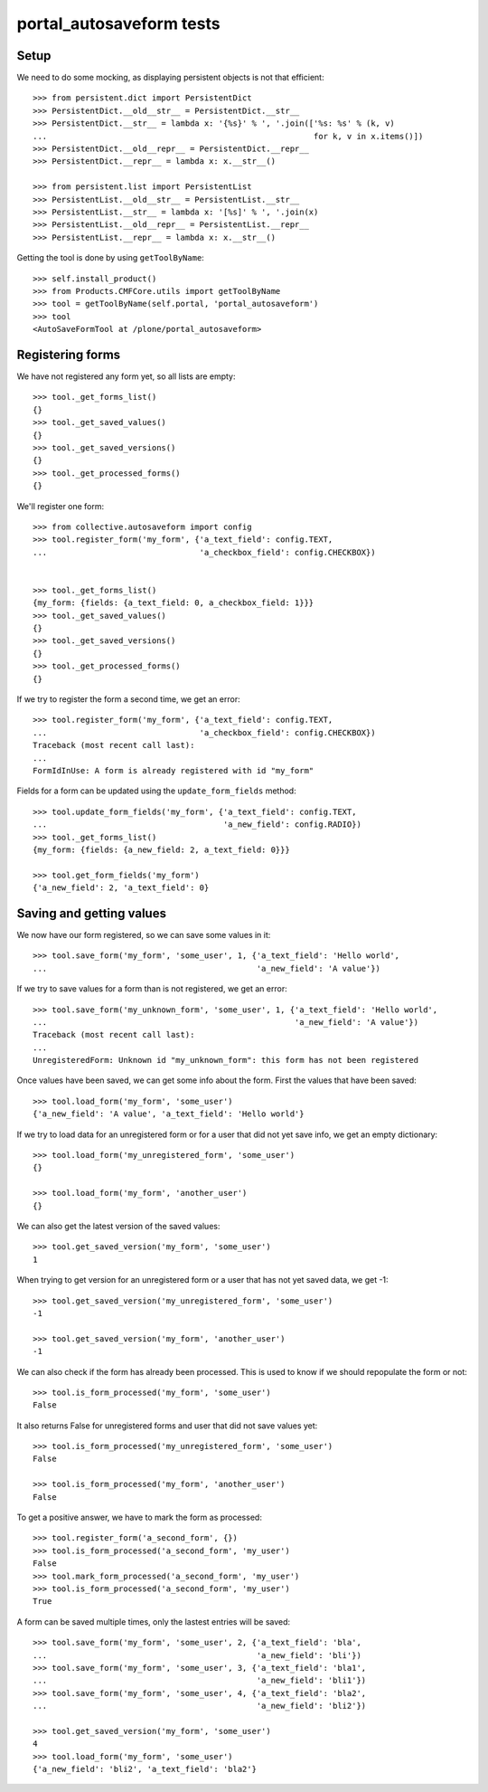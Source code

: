 portal_autosaveform tests
=========================

Setup
-----

We need to do some mocking, as displaying persistent objects is not
that efficient::

    >>> from persistent.dict import PersistentDict
    >>> PersistentDict.__old__str__ = PersistentDict.__str__
    >>> PersistentDict.__str__ = lambda x: '{%s}' % ', '.join(['%s: %s' % (k, v)
    ...                                                        for k, v in x.items()])
    >>> PersistentDict.__old__repr__ = PersistentDict.__repr__
    >>> PersistentDict.__repr__ = lambda x: x.__str__()

    >>> from persistent.list import PersistentList
    >>> PersistentList.__old__str__ = PersistentList.__str__
    >>> PersistentList.__str__ = lambda x: '[%s]' % ', '.join(x)
    >>> PersistentList.__old__repr__ = PersistentList.__repr__
    >>> PersistentList.__repr__ = lambda x: x.__str__()


Getting the tool is done by using ``getToolByName``::

    >>> self.install_product()
    >>> from Products.CMFCore.utils import getToolByName
    >>> tool = getToolByName(self.portal, 'portal_autosaveform')
    >>> tool
    <AutoSaveFormTool at /plone/portal_autosaveform>

Registering forms
-----------------

We have not registered any form yet, so all lists are empty::

    >>> tool._get_forms_list()
    {}
    >>> tool._get_saved_values()
    {}
    >>> tool._get_saved_versions()
    {}
    >>> tool._get_processed_forms()
    {}

We'll register one form::

    >>> from collective.autosaveform import config
    >>> tool.register_form('my_form', {'a_text_field': config.TEXT,
    ...                                'a_checkbox_field': config.CHECKBOX})


    >>> tool._get_forms_list()
    {my_form: {fields: {a_text_field: 0, a_checkbox_field: 1}}}
    >>> tool._get_saved_values()
    {}
    >>> tool._get_saved_versions()
    {}
    >>> tool._get_processed_forms()
    {}

If we try to register the form a second time, we get an error::

    >>> tool.register_form('my_form', {'a_text_field': config.TEXT,
    ...                                'a_checkbox_field': config.CHECKBOX})
    Traceback (most recent call last):
    ...
    FormIdInUse: A form is already registered with id "my_form"

Fields for a form can be updated using the ``update_form_fields`` method::

    >>> tool.update_form_fields('my_form', {'a_text_field': config.TEXT,
    ...                                     'a_new_field': config.RADIO})
    >>> tool._get_forms_list()
    {my_form: {fields: {a_new_field: 2, a_text_field: 0}}}

    >>> tool.get_form_fields('my_form')
    {'a_new_field': 2, 'a_text_field': 0}


Saving and getting values
-------------------------

We now have our form registered, so we can save some values in it::

    >>> tool.save_form('my_form', 'some_user', 1, {'a_text_field': 'Hello world',
    ...                                            'a_new_field': 'A value'})


If we try to save values for a form than is not registered, we get an error::

    >>> tool.save_form('my_unknown_form', 'some_user', 1, {'a_text_field': 'Hello world',
    ...                                                    'a_new_field': 'A value'})
    Traceback (most recent call last):
    ...
    UnregisteredForm: Unknown id "my_unknown_form": this form has not been registered


Once values have been saved, we can get some info about the
form. First the values that have been saved::

    >>> tool.load_form('my_form', 'some_user')
    {'a_new_field': 'A value', 'a_text_field': 'Hello world'}

If we try to load data for an unregistered form or for a user that did
not yet save info, we get an empty dictionary::

    >>> tool.load_form('my_unregistered_form', 'some_user')
    {}
    
    >>> tool.load_form('my_form', 'another_user')
    {}

We can also get the latest version of the saved values::

    >>> tool.get_saved_version('my_form', 'some_user')
    1

When trying to get version for an unregistered form or a user that has
not yet saved data, we get -1::

    >>> tool.get_saved_version('my_unregistered_form', 'some_user')
    -1

    >>> tool.get_saved_version('my_form', 'another_user')
    -1


We can also check if the form has already been processed. This is used
to know if we should repopulate the form or not::

    >>> tool.is_form_processed('my_form', 'some_user')
    False

It also returns False for unregistered forms and user that did not
save values yet::

    >>> tool.is_form_processed('my_unregistered_form', 'some_user')
    False

    >>> tool.is_form_processed('my_form', 'another_user')
    False

To get a positive answer, we have to mark the form as processed::

    >>> tool.register_form('a_second_form', {})
    >>> tool.is_form_processed('a_second_form', 'my_user')
    False
    >>> tool.mark_form_processed('a_second_form', 'my_user')
    >>> tool.is_form_processed('a_second_form', 'my_user')
    True

A form can be saved multiple times, only the lastest entries will be saved::

    >>> tool.save_form('my_form', 'some_user', 2, {'a_text_field': 'bla',
    ...                                            'a_new_field': 'bli'})
    >>> tool.save_form('my_form', 'some_user', 3, {'a_text_field': 'bla1',
    ...                                            'a_new_field': 'bli1'})
    >>> tool.save_form('my_form', 'some_user', 4, {'a_text_field': 'bla2',
    ...                                            'a_new_field': 'bli2'})

    >>> tool.get_saved_version('my_form', 'some_user')
    4
    >>> tool.load_form('my_form', 'some_user')
    {'a_new_field': 'bli2', 'a_text_field': 'bla2'}


